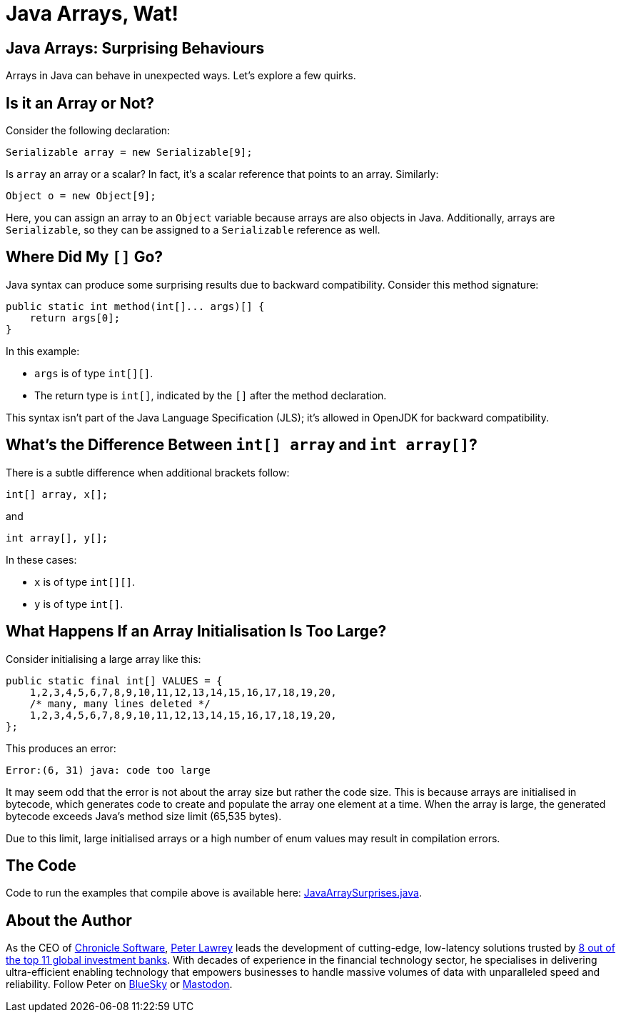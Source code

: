 = Java Arrays, Wat!

== Java Arrays: Surprising Behaviours

Arrays in Java can behave in unexpected ways. Let's explore a few quirks.

== Is it an Array or Not?

Consider the following declaration:

[source,java]
----
Serializable array = new Serializable[9];
----

Is `array` an array or a scalar? In fact, it’s a scalar reference that points to an array. Similarly:

[source,java]
----
Object o = new Object[9];
----

Here, you can assign an array to an `Object` variable because arrays are also objects in Java. Additionally, arrays are `Serializable`, so they can be assigned to a `Serializable` reference as well.

== Where Did My `[]` Go?

Java syntax can produce some surprising results due to backward compatibility. Consider this method signature:

[source,java]
----
public static int method(int[]... args)[] {
    return args[0];
}
----

In this example:

- `args` is of type `int[][]`.
- The return type is `int[]`, indicated by the `[]` after the method declaration.

This syntax isn’t part of the Java Language Specification (JLS); it’s allowed in OpenJDK for backward compatibility.

== What’s the Difference Between `int[] array` and `int array[]`?

There is a subtle difference when additional brackets follow:

[source,java]
----
int[] array, x[];
----

and

[source,java]
----
int array[], y[];
----

In these cases:

- `x` is of type `int[][]`.
- `y` is of type `int[]`.

== What Happens If an Array Initialisation Is Too Large?

Consider initialising a large array like this:

[source,java]
----
public static final int[] VALUES = {
    1,2,3,4,5,6,7,8,9,10,11,12,13,14,15,16,17,18,19,20,
    /* many, many lines deleted */
    1,2,3,4,5,6,7,8,9,10,11,12,13,14,15,16,17,18,19,20,
};
----

This produces an error:

[quote]
----
Error:(6, 31) java: code too large
----

It may seem odd that the error is not about the array size but rather the code size. This is because arrays are initialised in bytecode, which generates code to create and populate the array one element at a time. When the array is large, the generated bytecode exceeds Java's method size limit (65,535 bytes).

Due to this limit, large initialised arrays or a high number of enum values may result in compilation errors.

== The Code

Code to run the examples that compile above is available here: https://github.com/Vanilla-Java/Blog/blob/main/java-misconceptions/src/main/java/blog/vanillajava/JavaArraySurprises.java[JavaArraySurprises.java].

== About the Author

As the CEO of https://chronicle.software/[Chronicle Software], https://www.linkedin.com/in/peterlawrey/[Peter Lawrey] leads the development of cutting-edge, low-latency solutions trusted by https://chronicle.software/8-out-of-11-investment-banks/[8 out of the top 11 global investment banks]. With decades of experience in the financial technology sector, he specialises in delivering ultra-efficient enabling technology that empowers businesses to handle massive volumes of data with unparalleled speed and reliability. Follow Peter on https://bsky.app/profile/peterlawrey.bsky.social[BlueSky] or https://mastodon.social/@PeterLawrey[Mastodon].
